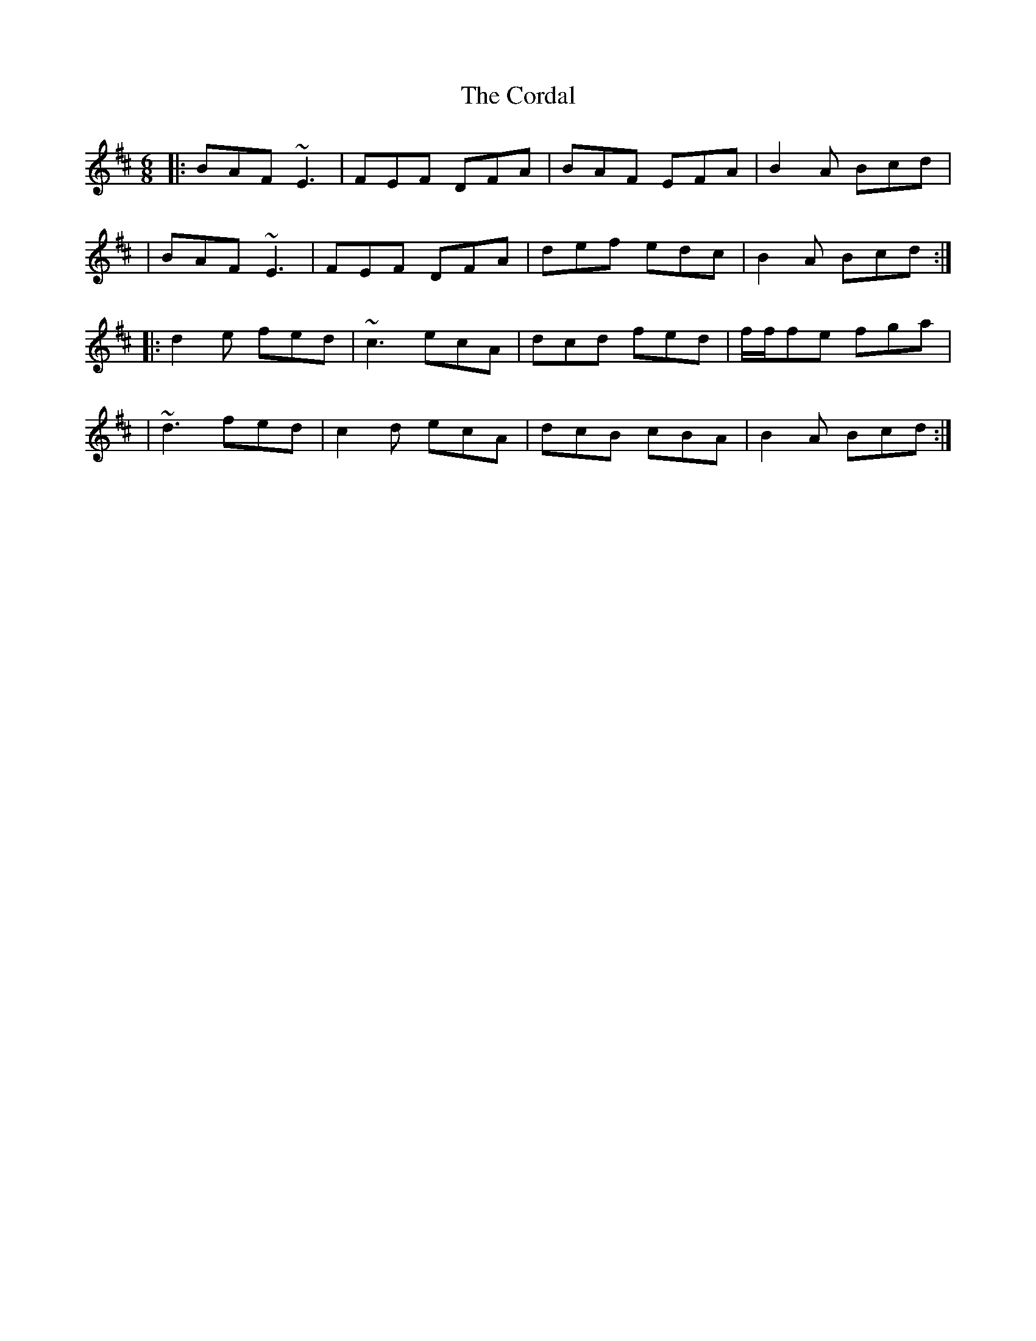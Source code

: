X: 34
T: The Cordal
R: jig
M: 6/8
L: 1/8
K: Dmaj
|:BAF ~E3|FEF DFA|BAF EFA|B2A Bcd|
|BAF ~E3|FEF DFA|def edc|B2A Bcd:|
|:d2 e fed|~c3 ecA|dcd fed|f/f/fe fga|
|~d3 fed|c2 d ecA|dcB cBA|B2A Bcd:|
